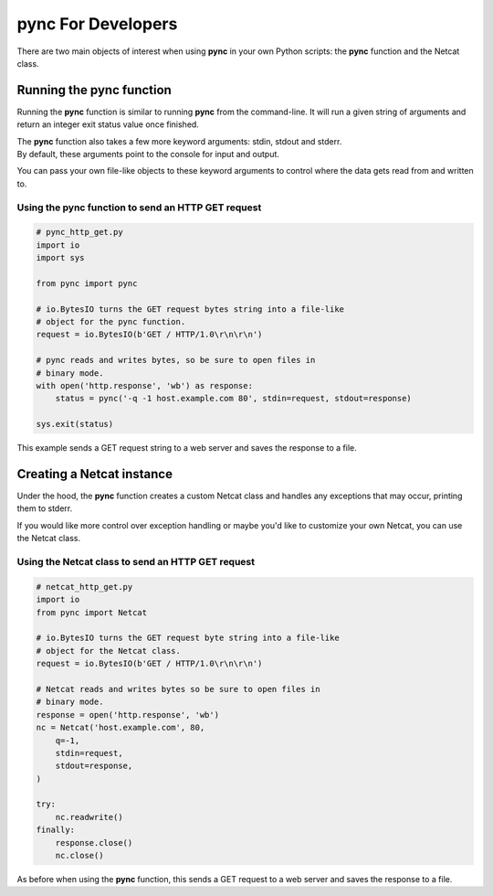 *******************
pync For Developers
*******************
There are two main objects of interest when using
**pync** in your own Python scripts: the **pync** function
and the Netcat class.

Running the pync function
=========================
Running the **pync** function is similar to running **pync** from the
command-line. It will run a given string of arguments and return an
integer exit status value once finished.

| The **pync** function also takes a few more keyword arguments: stdin,
  stdout and stderr.
| By default, these arguments point to the console for input and output.

You can pass your own file-like objects to these keyword arguments
to control where the data gets read from and written to.

Using the pync function to send an HTTP GET request
--------------------------------------------------

.. code-block:: python

   # pync_http_get.py
   import io
   import sys

   from pync import pync

   # io.BytesIO turns the GET request bytes string into a file-like
   # object for the pync function.
   request = io.BytesIO(b'GET / HTTP/1.0\r\n\r\n')

   # pync reads and writes bytes, so be sure to open files in
   # binary mode.
   with open('http.response', 'wb') as response:
       status = pync('-q -1 host.example.com 80', stdin=request, stdout=response)

   sys.exit(status)

This example sends a GET request string to a web server and saves
the response to a file.

Creating a Netcat instance
==========================
Under the hood, the **pync** function creates a custom Netcat class
and handles any exceptions that may occur, printing them to stderr.

If you would like more control over exception handling or maybe you'd
like to customize your own Netcat, you can use the Netcat class.

Using the Netcat class to send an HTTP GET request
--------------------------------------------------

.. code-block:: python

   # netcat_http_get.py
   import io
   from pync import Netcat

   # io.BytesIO turns the GET request byte string into a file-like
   # object for the Netcat class.
   request = io.BytesIO(b'GET / HTTP/1.0\r\n\r\n')

   # Netcat reads and writes bytes so be sure to open files in
   # binary mode.
   response = open('http.response', 'wb')
   nc = Netcat('host.example.com', 80,
       q=-1,
       stdin=request,
       stdout=response,
   )

   try:
       nc.readwrite()
   finally:
       response.close()
       nc.close()

As before when using the **pync** function, this sends a GET request
to a web server and saves the response to a file.

